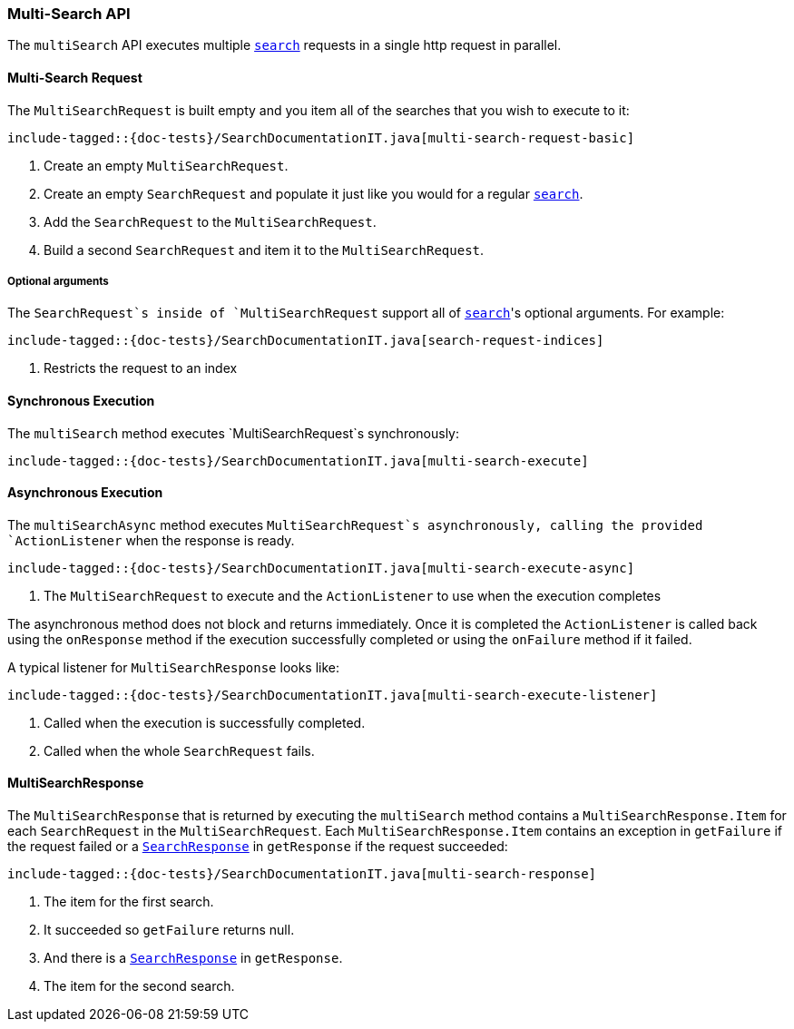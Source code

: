 [[java-rest-high-multi-search]]
=== Multi-Search API

The `multiSearch` API executes multiple <<java-rest-high-search,`search`>>
requests in a single http request in parallel.

[[java-rest-high-multi-search-request]]
==== Multi-Search Request

The `MultiSearchRequest` is built empty and you item all of the searches that
you wish to execute to it:

["source","java",subs="attributes,callouts,macros"]
--------------------------------------------------
include-tagged::{doc-tests}/SearchDocumentationIT.java[multi-search-request-basic]
--------------------------------------------------
<1> Create an empty `MultiSearchRequest`.
<2> Create an empty `SearchRequest` and populate it just like you
would for a regular <<java-rest-high-search,`search`>>.
<3> Add the `SearchRequest` to the `MultiSearchRequest`.
<4> Build a second `SearchRequest` and item it to the `MultiSearchRequest`.

===== Optional arguments

The `SearchRequest`s inside of `MultiSearchRequest` support all of
<<java-rest-high-search-request-optional,`search`>>'s optional arguments.
For example:

["source","java",subs="attributes,callouts,macros"]
--------------------------------------------------
include-tagged::{doc-tests}/SearchDocumentationIT.java[search-request-indices]
--------------------------------------------------
<1> Restricts the request to an index

[[java-rest-high-multi-search-sync]]
==== Synchronous Execution

The `multiSearch` method executes `MultiSearchRequest`s synchronously:

["source","java",subs="attributes,callouts,macros"]
--------------------------------------------------
include-tagged::{doc-tests}/SearchDocumentationIT.java[multi-search-execute]
--------------------------------------------------

[[java-rest-high-multi-search-async]]
==== Asynchronous Execution

The `multiSearchAsync` method executes `MultiSearchRequest`s asynchronously,
calling the provided `ActionListener` when the response is ready.

["source","java",subs="attributes,callouts,macros"]
--------------------------------------------------
include-tagged::{doc-tests}/SearchDocumentationIT.java[multi-search-execute-async]
--------------------------------------------------
<1> The `MultiSearchRequest` to execute and the `ActionListener` to use when
the execution completes

The asynchronous method does not block and returns immediately. Once it is
completed the `ActionListener` is called back using the `onResponse` method
if the execution successfully completed or using the `onFailure` method if
it failed.

A typical listener for `MultiSearchResponse` looks like:

["source","java",subs="attributes,callouts,macros"]
--------------------------------------------------
include-tagged::{doc-tests}/SearchDocumentationIT.java[multi-search-execute-listener]
--------------------------------------------------
<1> Called when the execution is successfully completed.
<2> Called when the whole `SearchRequest` fails.

==== MultiSearchResponse

The `MultiSearchResponse` that is returned by executing the `multiSearch` method contains
a `MultiSearchResponse.Item` for each `SearchRequest` in the
`MultiSearchRequest`. Each `MultiSearchResponse.Item` contains an
exception in `getFailure` if the request failed or a
<<java-rest-high-search-response,`SearchResponse`>> in `getResponse` if
the request succeeded:

["source","java",subs="attributes,callouts,macros"]
--------------------------------------------------
include-tagged::{doc-tests}/SearchDocumentationIT.java[multi-search-response]
--------------------------------------------------
<1> The item for the first search.
<2> It succeeded so `getFailure` returns null.
<3> And there is a <<java-rest-high-search-response,`SearchResponse`>> in
`getResponse`.
<4> The item for the second search.
